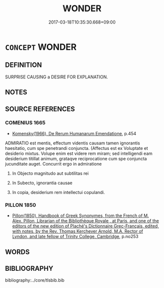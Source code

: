 # -*- mode: mandoku-tls-view -*-
#+TITLE: WONDER
#+DATE: 2017-03-18T10:35:30.668+09:00        
#+STARTUP: content
* =CONCEPT= WONDER
:PROPERTIES:
:CUSTOM_ID: uuid-1e2c7268-62d8-447c-97a2-946e2b833d98
:END:
** DEFINITION

SURPRISE CAUSING a DESIRE FOR EXPLANATION.

** NOTES

** SOURCE REFERENCES
*** COMENIUS 1665
 - [[cite:COMENIUS-1665][Komensky(1966), De Rerum Humanarum Emendatione]], p.454


ADMIRATIO est mentis, effectum videntis causam tamen ignorantis haesitatio, cum spe penetrandi conjuncta. (Affectus est ex Voluptate et desiderio mixtus. Volupe enim est videre rem miram; sed intelligendi eam desiderium titillat animum, grataqve reciprocatione cum spe conjuncta jucunditate auget. Concurrit ergo in admiratione

1. In Objecto magnitudo aut  subtilitas rei

2. In Subecto, ignorantia causae

3. In copia, desiderium rem intellectui copulandi.

*** PILLON 1850
 - [[cite:PILLON-1850][Pillon(1850), Handbook of Greek Synonymes, from the French of M. Alex. Pillon, Librarian of the Bibliothèque Royale , at Paris, and one of the editors of the new edition of Plaché's Dictionnaire Grec-Français, edited, with notes, by the Rev. Thomas Kerchever Arnold, M.A. Rector of Lyndon, and late fellow of Trinity College, Cambridge]], p.no253

** WORDS
   :PROPERTIES:
   :VISIBILITY: children
   :END:
** BIBLIOGRAPHY
bibliography:../core/tlsbib.bib
